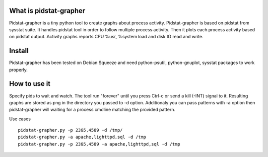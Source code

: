 What is pidstat-grapher
-----------------------

Pidstat-grapher is a tiny python tool to create graphs about process activity.
Pidstat-grapher is based on pidstat from sysstat suite. It handles pidstat tool
in order to follow multiple process activity. Then it plots each process activity
based on pidstat output. Activity graphs reports CPU %usr, %system load and disk IO
read and write.

Install
-------

Pidstat-grapher has been tested on Debian Squeeze and need python-psutil, python-gnuplot, sysstat
packages to work properly.

How to use it
-------------

Specify pids to wait and watch. The tool run "forever" until you press Ctrl-c or
send a kill (-INT) signal to it. Resulting graphs are stored as png in the directory
you passed to -d option. Additionaly you can pass patterns with -a
option then pidstat-grapher will waiting for a process cmdline matching the provided pattern.

Use cases ::

 pidstat-grapher.py -p 2365,4589 -d /tmp/
 pidstat-grapher.py -a apache,lighttpd,sql -d /tmp
 pidstat-grapher.py -p 2365,4589 -a apache,lighttpd,sql -d /tmp
